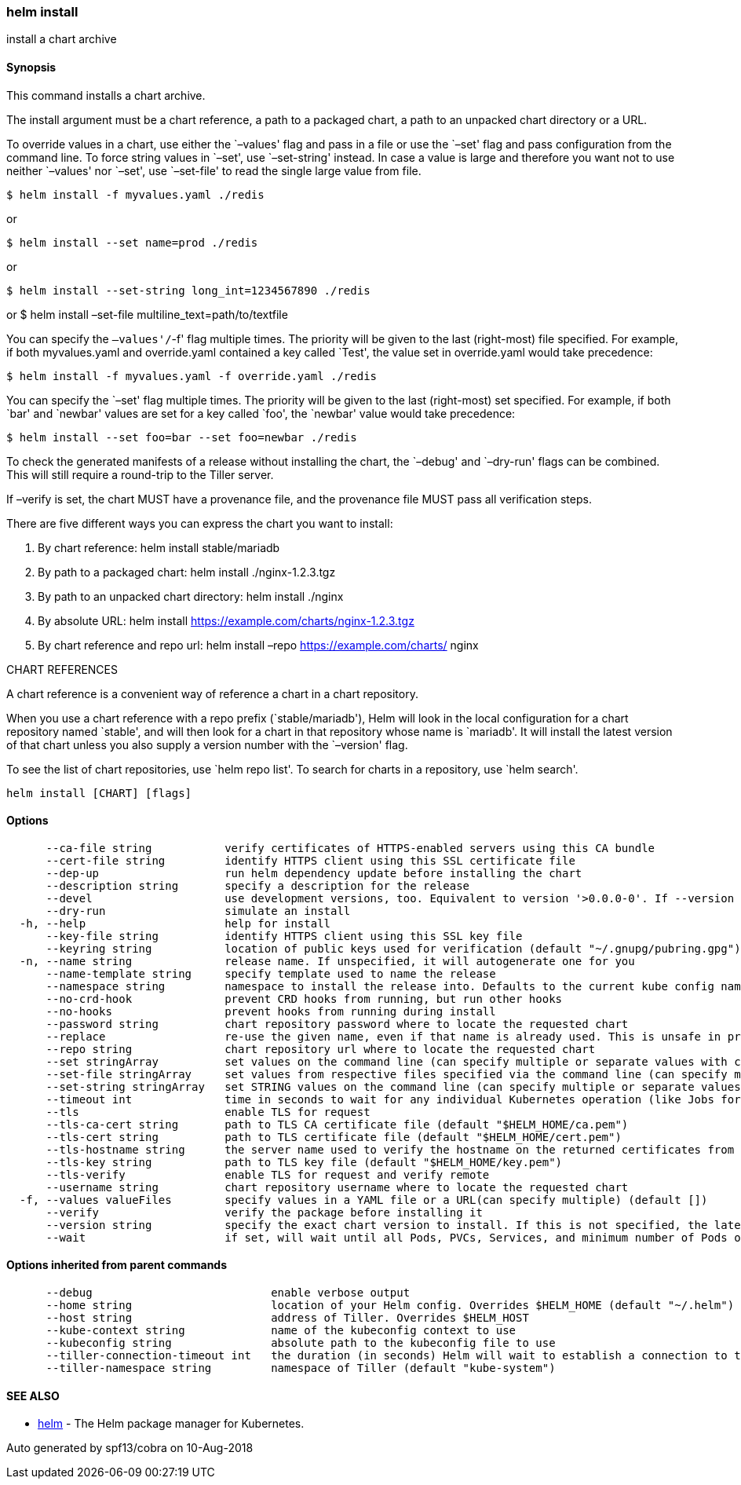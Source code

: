 helm install
~~~~~~~~~~~~

install a chart archive

Synopsis
^^^^^^^^

This command installs a chart archive.

The install argument must be a chart reference, a path to a packaged
chart, a path to an unpacked chart directory or a URL.

To override values in a chart, use either the `–values' flag and pass in
a file or use the `–set' flag and pass configuration from the command
line. To force string values in `–set', use `–set-string' instead. In
case a value is large and therefore you want not to use neither
`–values' nor `–set', use `–set-file' to read the single large value
from file.

....
$ helm install -f myvalues.yaml ./redis
....

or

....
$ helm install --set name=prod ./redis
....

or

....
$ helm install --set-string long_int=1234567890 ./redis
....

or $ helm install –set-file multiline_text=path/to/textfile

You can specify the `–values'/`-f' flag multiple times. The priority
will be given to the last (right-most) file specified. For example, if
both myvalues.yaml and override.yaml contained a key called `Test', the
value set in override.yaml would take precedence:

....
$ helm install -f myvalues.yaml -f override.yaml ./redis
....

You can specify the `–set' flag multiple times. The priority will be
given to the last (right-most) set specified. For example, if both `bar'
and `newbar' values are set for a key called `foo', the `newbar' value
would take precedence:

....
$ helm install --set foo=bar --set foo=newbar ./redis
....

To check the generated manifests of a release without installing the
chart, the `–debug' and `–dry-run' flags can be combined. This will
still require a round-trip to the Tiller server.

If –verify is set, the chart MUST have a provenance file, and the
provenance file MUST pass all verification steps.

There are five different ways you can express the chart you want to
install:

1.  By chart reference: helm install stable/mariadb
2.  By path to a packaged chart: helm install ./nginx-1.2.3.tgz
3.  By path to an unpacked chart directory: helm install ./nginx
4.  By absolute URL: helm install
https://example.com/charts/nginx-1.2.3.tgz
5.  By chart reference and repo url: helm install –repo
https://example.com/charts/ nginx

CHART REFERENCES

A chart reference is a convenient way of reference a chart in a chart
repository.

When you use a chart reference with a repo prefix (`stable/mariadb'),
Helm will look in the local configuration for a chart repository named
`stable', and will then look for a chart in that repository whose name
is `mariadb'. It will install the latest version of that chart unless
you also supply a version number with the `–version' flag.

To see the list of chart repositories, use `helm repo list'. To search
for charts in a repository, use `helm search'.

....
helm install [CHART] [flags]
....

Options
^^^^^^^

....
      --ca-file string           verify certificates of HTTPS-enabled servers using this CA bundle
      --cert-file string         identify HTTPS client using this SSL certificate file
      --dep-up                   run helm dependency update before installing the chart
      --description string       specify a description for the release
      --devel                    use development versions, too. Equivalent to version '>0.0.0-0'. If --version is set, this is ignored.
      --dry-run                  simulate an install
  -h, --help                     help for install
      --key-file string          identify HTTPS client using this SSL key file
      --keyring string           location of public keys used for verification (default "~/.gnupg/pubring.gpg")
  -n, --name string              release name. If unspecified, it will autogenerate one for you
      --name-template string     specify template used to name the release
      --namespace string         namespace to install the release into. Defaults to the current kube config namespace.
      --no-crd-hook              prevent CRD hooks from running, but run other hooks
      --no-hooks                 prevent hooks from running during install
      --password string          chart repository password where to locate the requested chart
      --replace                  re-use the given name, even if that name is already used. This is unsafe in production
      --repo string              chart repository url where to locate the requested chart
      --set stringArray          set values on the command line (can specify multiple or separate values with commas: key1=val1,key2=val2)
      --set-file stringArray     set values from respective files specified via the command line (can specify multiple or separate values with commas: key1=path1,key2=path2)
      --set-string stringArray   set STRING values on the command line (can specify multiple or separate values with commas: key1=val1,key2=val2)
      --timeout int              time in seconds to wait for any individual Kubernetes operation (like Jobs for hooks) (default 300)
      --tls                      enable TLS for request
      --tls-ca-cert string       path to TLS CA certificate file (default "$HELM_HOME/ca.pem")
      --tls-cert string          path to TLS certificate file (default "$HELM_HOME/cert.pem")
      --tls-hostname string      the server name used to verify the hostname on the returned certificates from the server
      --tls-key string           path to TLS key file (default "$HELM_HOME/key.pem")
      --tls-verify               enable TLS for request and verify remote
      --username string          chart repository username where to locate the requested chart
  -f, --values valueFiles        specify values in a YAML file or a URL(can specify multiple) (default [])
      --verify                   verify the package before installing it
      --version string           specify the exact chart version to install. If this is not specified, the latest version is installed
      --wait                     if set, will wait until all Pods, PVCs, Services, and minimum number of Pods of a Deployment are in a ready state before marking the release as successful. It will wait for as long as --timeout
....

Options inherited from parent commands
^^^^^^^^^^^^^^^^^^^^^^^^^^^^^^^^^^^^^^

....
      --debug                           enable verbose output
      --home string                     location of your Helm config. Overrides $HELM_HOME (default "~/.helm")
      --host string                     address of Tiller. Overrides $HELM_HOST
      --kube-context string             name of the kubeconfig context to use
      --kubeconfig string               absolute path to the kubeconfig file to use
      --tiller-connection-timeout int   the duration (in seconds) Helm will wait to establish a connection to tiller (default 300)
      --tiller-namespace string         namespace of Tiller (default "kube-system")
....

SEE ALSO
^^^^^^^^

* link:helm.md[helm] - The Helm package manager for Kubernetes.

Auto generated by spf13/cobra on 10-Aug-2018
